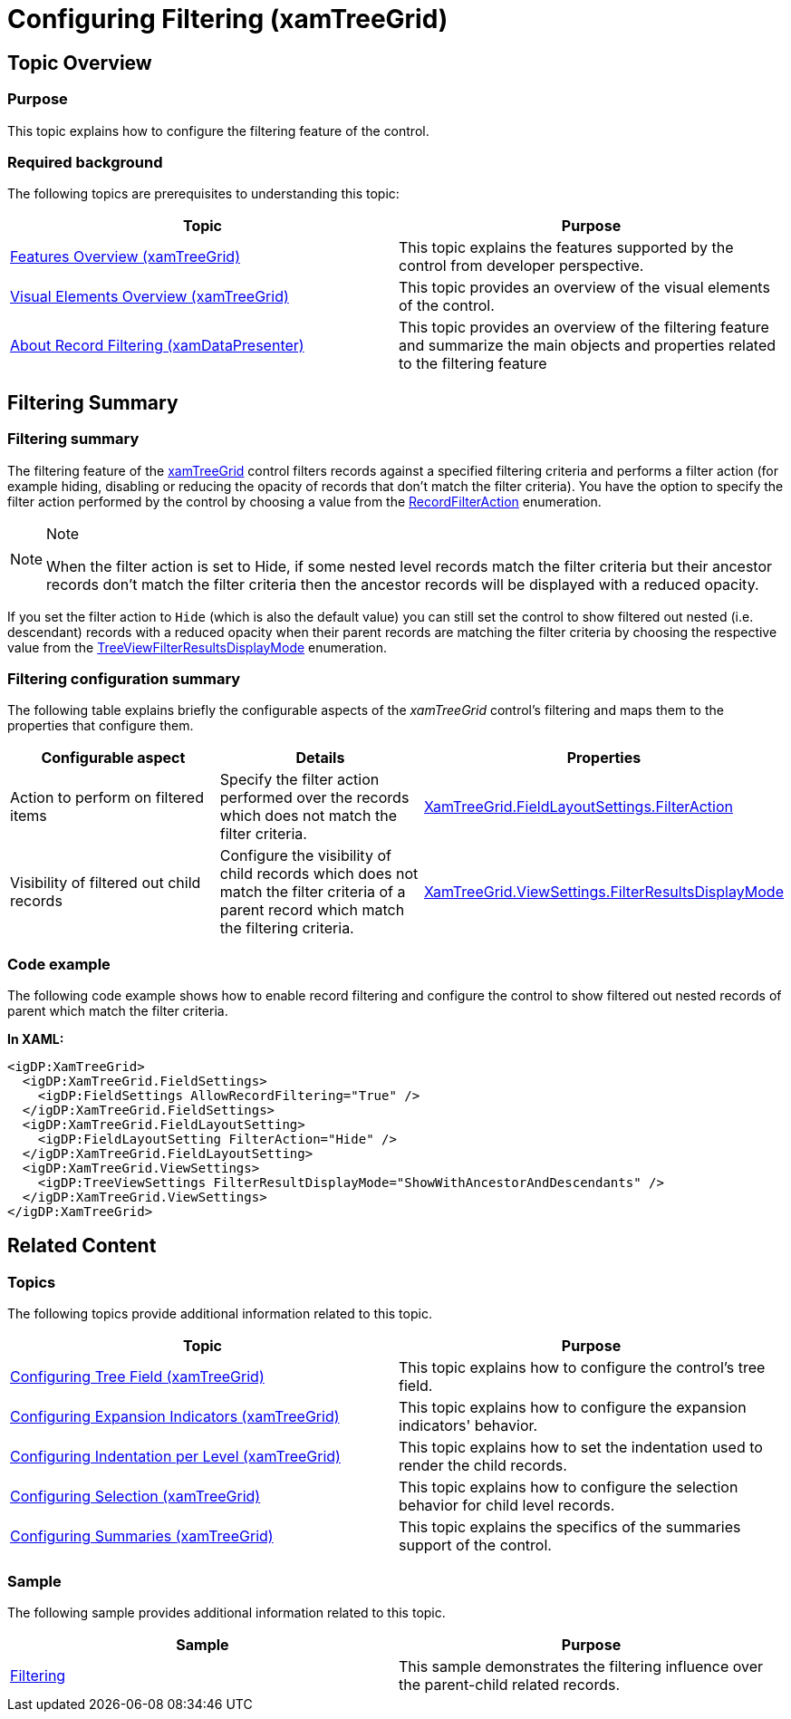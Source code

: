 ﻿////

|metadata|
{
    "name": "xamtreegrid-conf-filtering",
    "tags": ["Filtering"],
    "controlName": ["xamTreeGrid"],
    "guid": "7f722621-3d80-4cf9-b583-4deb579cf5f7",  
    "buildFlags": [],
    "createdOn": "2015-02-06T12:35:33.4304661Z"
}
|metadata|
////

= Configuring Filtering (xamTreeGrid)

== Topic Overview

=== Purpose

This topic explains how to configure the filtering feature of the control.

=== Required background

The following topics are prerequisites to understanding this topic:

[options="header", cols="a,a"]
|====
|Topic|Purpose

| link:xamtreegrid-features-overview.html[Features Overview (xamTreeGrid)]
|This topic explains the features supported by the control from developer perspective.

| link:xamtreegrid-visual-elements-overview.html[Visual Elements Overview (xamTreeGrid)]
|This topic provides an overview of the visual elements of the control.

| link:xamdatapresenter-about-record-filtering.html[About Record Filtering (xamDataPresenter)]
|This topic provides an overview of the filtering feature and summarize the main objects and properties related to the filtering feature

|====

== Filtering Summary

=== Filtering summary

The filtering feature of the link:{ApiPlatform}datapresenter.v{ProductVersion}~infragistics.windows.datapresenter.xamtreegrid.html[xamTreeGrid] control filters records against a specified filtering criteria and performs a filter action (for example hiding, disabling or reducing the opacity of records that don’t match the filter criteria). You have the option to specify the filter action performed by the control by choosing a value from the link:{ApiPlatform}datapresenter.v{ProductVersion}~infragistics.windows.datapresenter.recordfilteraction.html[RecordFilterAction] enumeration.

.Note
[NOTE]
====
When the filter action is set to Hide, if some nested level records match the filter criteria but their ancestor records don't match the filter criteria then the ancestor records will be displayed with a reduced opacity.
====

If you set the filter action to `Hide` (which is also the default value) you can still set the control to show filtered out nested (i.e. descendant) records with a reduced opacity when their parent records are matching the filter criteria by choosing the respective value from the link:{ApiPlatform}datapresenter.v{ProductVersion}~infragistics.windows.datapresenter.treeviewfilterresultsdisplaymode.html[TreeViewFilterResultsDisplayMode] enumeration.

=== Filtering configuration summary

The following table explains briefly the configurable aspects of the  _xamTreeGrid_   control's filtering and maps them to the properties that configure them.

[options="header", cols="a,a,a"]
|====
|Configurable aspect|Details|Properties

|Action to perform on filtered items
|Specify the filter action performed over the records which does not match the filter criteria.
| link:{ApiPlatform}datapresenter.v{ProductVersion}~infragistics.windows.datapresenter.fieldlayoutsettings~filteraction.html[XamTreeGrid.FieldLayoutSettings.FilterAction]

|Visibility of filtered out child records
|Configure the visibility of child records which does not match the filter criteria of a parent record which match the filtering criteria.
| link:{ApiPlatform}datapresenter.v{ProductVersion}~infragistics.windows.datapresenter.treeviewsettings~filterresultsdisplaymode.html[XamTreeGrid.ViewSettings.FilterResultsDisplayMode]

|====

=== Code example

The following code example shows how to enable record filtering and configure the control to show filtered out nested records of parent which match the filter criteria.

*In XAML:*

[source,xaml]
----
<igDP:XamTreeGrid>
  <igDP:XamTreeGrid.FieldSettings>
    <igDP:FieldSettings AllowRecordFiltering="True" />
  </igDP:XamTreeGrid.FieldSettings>
  <igDP:XamTreeGrid.FieldLayoutSetting>
    <igDP:FieldLayoutSetting FilterAction="Hide" />
  </igDP:XamTreeGrid.FieldLayoutSetting>
  <igDP:XamTreeGrid.ViewSettings>
    <igDP:TreeViewSettings FilterResultDisplayMode="ShowWithAncestorAndDescendants" />
  </igDP:XamTreeGrid.ViewSettings>
</igDP:XamTreeGrid>
----

== Related Content

=== Topics

The following topics provide additional information related to this topic.

[options="header", cols="a,a"]
|====
|Topic|Purpose

| link:xamtreegrid-conf-tree-field.html[Configuring Tree Field (xamTreeGrid)]
|This topic explains how to configure the control's tree field.

| link:xamtreegrid-conf-expansion-indicators.html[Configuring Expansion Indicators (xamTreeGrid)]
|This topic explains how to configure the expansion indicators' behavior.

| link:xamtreegrid-conf-indentation-per-level.html[Configuring Indentation per Level (xamTreeGrid)]
|This topic explains how to set the indentation used to render the child records.

| link:xamtreegrid-conf-selection.html[Configuring Selection (xamTreeGrid)]
|This topic explains how to configure the selection behavior for child level records.

| link:xamtreegrid-conf-summaries.html[Configuring Summaries (xamTreeGrid)]
|This topic explains the specifics of the summaries support of the control.

|====

=== Sample

The following sample provides additional information related to this topic.

[options="header", cols="a,a"]
|====
|Sample|Purpose

| link:{SamplesURL}/tree-grid/filtering[Filtering]
|This sample demonstrates the filtering influence over the parent-child related records.

|====